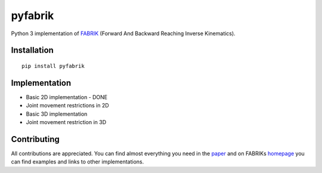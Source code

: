 pyfabrik
========
.. image:: https://pepy.tech/badge/pyfabrik
   :alt: Badge showing number of total downloads from PyPI.
.. image:: https://pepy.tech/badge/pyfabrik/month
   :alt: Badge showing number of monthly downloads from PyPI.
.. image:: https://img.shields.io/badge/code%20style-black-000000.svg
   :alt: Badge showing that code has been formated with Black formatter.

  NOTE: Library is still in the early phase of development.

Python 3 implementation of `FABRIK <http://www.andreasaristidou.com/FABRIK.html>`_ (Forward And Backward Reaching Inverse Kinematics).

.. image:: http://www.andreasaristidou.com/publications/images/FABRIC_gif_1.gif
   :alt: Inverse kinematics example with human skeleton.

Installation
------------

::

	pip install pyfabrik

Implementation
--------------
- Basic 2D implementation - DONE
- Joint movement restrictions in 2D
- Basic 3D implementation
- Joint movement restriction in 3D

Contributing
------------
All contributions are appreciated. You can find almost everything you need in the `paper <http://www.andreasaristidou.com/publications/papers/FABRIK.pdf>`_
and on FABRIKs `homepage <http://www.andreasaristidou.com/FABRIK.html>`_ you can find examples and links to other implementations.
